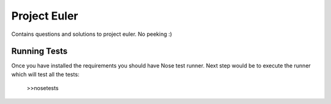 Project Euler
=============
Contains questions and solutions to project euler. No peeking :)


Running Tests
-------------

Once you have installed the requirements you should have Nose test runner. Next
step would be to execute the runner which will test all the tests:

    >>nosetests

